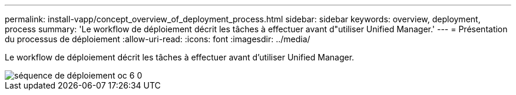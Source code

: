---
permalink: install-vapp/concept_overview_of_deployment_process.html 
sidebar: sidebar 
keywords: overview, deployment, process 
summary: 'Le workflow de déploiement décrit les tâches à effectuer avant d"utiliser Unified Manager.' 
---
= Présentation du processus de déploiement
:allow-uri-read: 
:icons: font
:imagesdir: ../media/


[role="lead"]
Le workflow de déploiement décrit les tâches à effectuer avant d'utiliser Unified Manager.

image::../media/deployment_sequence_oc_6_0.gif[séquence de déploiement oc 6 0]
